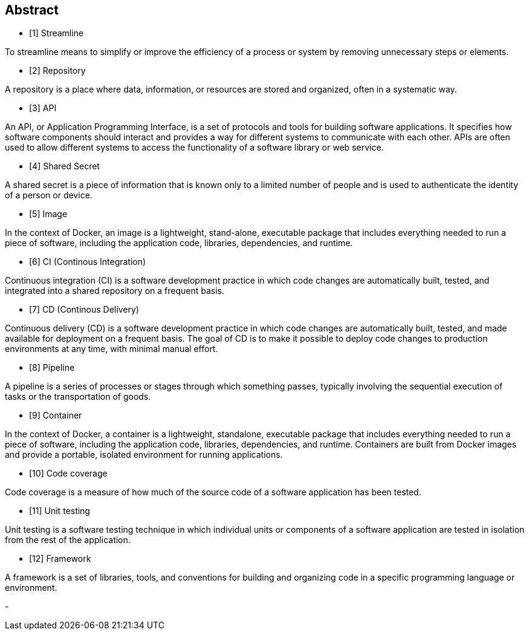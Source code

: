 ## Abstract

- [1] Streamline

.To streamline means to simplify or improve the efficiency of a process or system by removing unnecessary steps or elements.

- [2] Repository

.A repository is a place where data, information, or resources are stored and organized, often in a systematic way.

- [3] API

.An API, or Application Programming Interface, is a set of protocols and tools for building software applications. It specifies how software components should interact and provides a way for different systems to communicate with each other. APIs are often used to allow different systems to access the functionality of a software library or web service.

- [4] Shared Secret

.A shared secret is a piece of information that is known only to a limited number of people and is used to authenticate the identity of a person or device.

- [5] Image

.In the context of Docker, an image is a lightweight, stand-alone, executable package that includes everything needed to run a piece of software, including the application code, libraries, dependencies, and runtime.

- [6] CI (Continous Integration)

.Continuous integration (CI) is a software development practice in which code changes are automatically built, tested, and integrated into a shared repository on a frequent basis.

- [7] CD (Continous Delivery)

.Continuous delivery (CD) is a software development practice in which code changes are automatically built, tested, and made available for deployment on a frequent basis. The goal of CD is to make it possible to deploy code changes to production environments at any time, with minimal manual effort.

- [8] Pipeline

.A pipeline is a series of processes or stages through which something passes, typically involving the sequential execution of tasks or the transportation of goods.

- [9] Container

.In the context of Docker, a container is a lightweight, standalone, executable package that includes everything needed to run a piece of software, including the application code, libraries, dependencies, and runtime. Containers are built from Docker images and provide a portable, isolated environment for running applications.

- [10] Code coverage

.Code coverage is a measure of how much of the source code of a software application has been tested.

- [11] Unit testing

.Unit testing is a software testing technique in which individual units or components of a software application are tested in isolation from the rest of the application.

- [12] Framework

.A framework is a set of libraries, tools, and conventions for building and organizing code in a specific programming language or environment.

-
